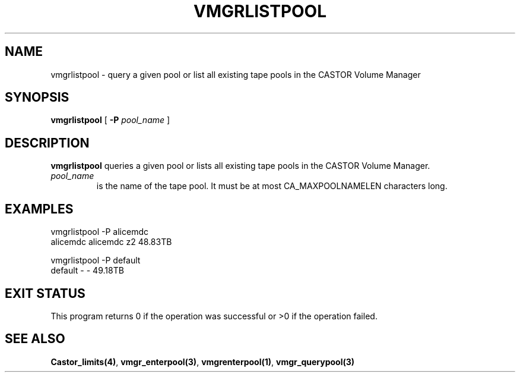 .\" @(#)$RCSfile: vmgrlistpool.man,v $ $Revision: 1.3 $ $Date: 2000/03/20 14:47:34 $ CERN IT-PDP/DM Jean-Philippe Baud
.\" Copyright (C) 2000 by CERN/IT/PDP/DM
.\" All rights reserved
.\"
.TH VMGRLISTPOOL 1 "$Date: 2000/03/20 14:47:34 $" CASTOR "vmgr Administrator Commands"
.SH NAME
vmgrlistpool \- query a given pool or list all existing tape pools in the CASTOR Volume Manager
.SH SYNOPSIS
.B vmgrlistpool
[
.BI -P "  pool_name"
]
.SH DESCRIPTION
.B vmgrlistpool
queries a given pool or lists all existing tape pools in the CASTOR Volume Manager.
.TP
.I pool_name
is the name of the tape pool.
It must be at most CA_MAXPOOLNAMELEN characters long.
.SH EXAMPLES
.nf
.ft CW
vmgrlistpool -P alicemdc
alicemdc        alicemdc z2      48.83TB

vmgrlistpool -P default
default         -        -       49.18TB
.ft
.fi
.SH EXIT STATUS
This program returns 0 if the operation was successful or >0 if the operation
failed.
.SH SEE ALSO
.BR Castor_limits(4) ,
.BR vmgr_enterpool(3) ,
.BR vmgrenterpool(1) ,
.B vmgr_querypool(3)
